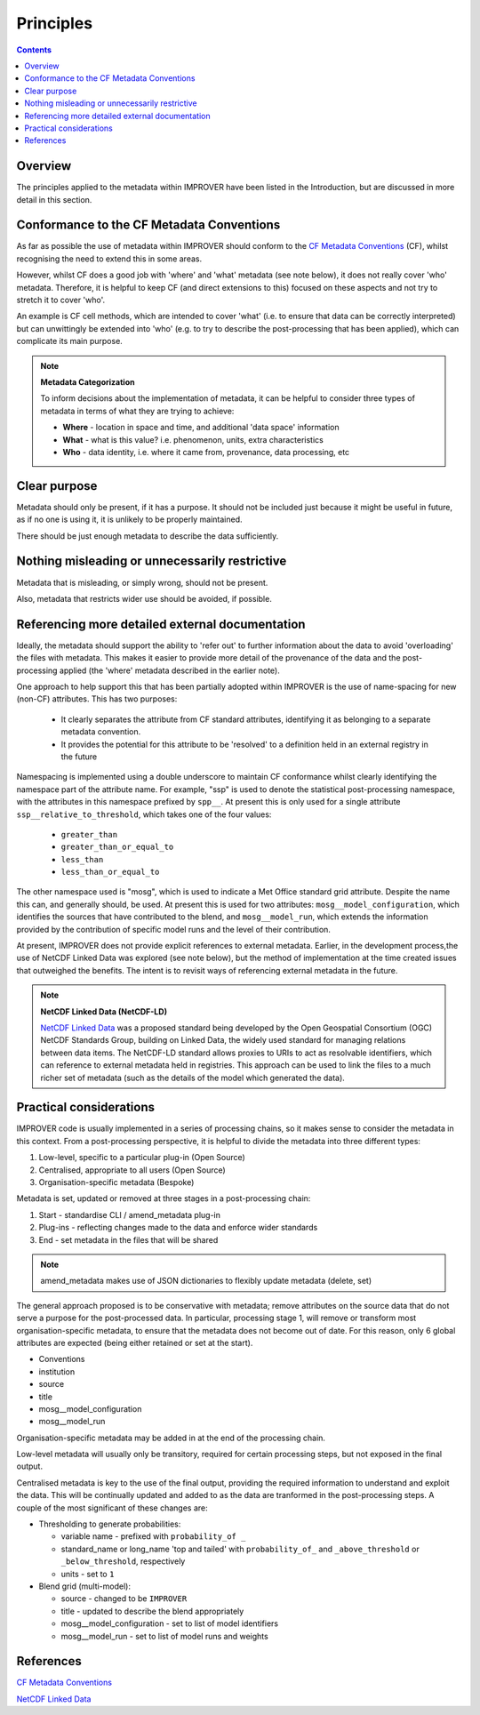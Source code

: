 .. _principles-label:

Principles
==========

.. contents:: Contents
    :depth: 3

Overview
--------

The principles applied to the metadata within IMPROVER have been listed
in the Introduction, but are discussed in more detail in this section.

.. _principles-CF-conformance-label:

Conformance to the CF Metadata Conventions
------------------------------------------

As far as possible the use of metadata within IMPROVER should conform to the
`CF Metadata Conventions`_ (CF),
whilst recognising the need to extend this in some areas.

However, whilst CF does a good job with 'where' and 'what' metadata
(see note below), it does not really cover 'who' metadata.
Therefore, it is helpful to keep CF (and direct extensions to this)
focused on these aspects and not try to stretch it to cover 'who'.

An example is CF cell methods, which are intended to cover 'what'
(i.e. to ensure that data can be correctly interpreted) 
but can unwittingly be extended into 'who'
(e.g. to try to describe the post-processing that has been applied), 
which can complicate its main purpose. 

.. note::

    **Metadata Categorization** 

    To inform decisions about the implementation of metadata, 
    it can be helpful to consider three types of metadata in terms
    of what they are trying to achieve:

    * **Where** - location in space and time,
      and additional 'data space' information

    * **What** - what is this value?
      i.e. phenomenon, units, extra characteristics

    * **Who** - data identity,
      i.e. where it came from, provenance, data processing, etc

Clear purpose
-------------

Metadata should only be present, if it has a purpose. It should not
be included just because it might be useful in future, as if no one is
using it, it is unlikely to be properly maintained.

There should be just enough metadata to describe the data sufficiently.

Nothing misleading or unnecessarily restrictive
-----------------------------------------------

Metadata that is misleading, or simply wrong, should not be present.

Also, metadata that restricts wider use should be avoided, if possible.

Referencing more detailed external documentation
------------------------------------------------

Ideally, the metadata should support the ability to 'refer out'
to further information about the data to avoid 'overloading'
the files with metadata.
This makes it easier to provide more detail of the provenance of the data
and the post-processing applied
(the 'where' metadata described in the earlier note).

One approach to help support this that has been partially adopted within
IMPROVER is the use of name-spacing for new (non-CF) attributes.
This has two purposes:

 * It clearly separates the attribute from CF standard attributes,
   identifying it as belonging to a separate metadata convention.
 * It provides the potential for this attribute to be 'resolved' to a
   definition held in an external registry in the future

Namespacing is implemented using a double underscore to maintain CF conformance
whilst clearly identifying the namespace part of the attribute name.
For example, "ssp" is used to denote the statistical post-processing namespace,
with the attributes in this namespace prefixed by ``spp__``.
At present this is only used for a single attribute ``ssp__relative_to_threshold``,
which takes one of the four values:

    * ``greater_than`` 
    * ``greater_than_or_equal_to``
    * ``less_than`` 
    * ``less_than_or_equal_to`` 

The other namespace used is "mosg", which is used to indicate
a Met Office standard grid attribute.
Despite the name this can, and generally should, be used.
At present this is used for two attributes:
``mosg__model_configuration``, which identifies the 
sources that have contributed to the blend, and
``mosg__model_run``, which extends the information provided by
the contribution of specific model runs and 
the level of their contribution.
 
At present, IMPROVER does not provide explicit references to external metadata.
Earlier, in the development process,the use of NetCDF Linked Data was explored
(see note below), but the method of implementation at the time created issues
that outweighed the benefits.
The intent is to revisit ways of referencing external metadata in the future.

.. note::

    **NetCDF Linked Data (NetCDF-LD)**

    `NetCDF Linked Data`_ was a proposed standard being developed by the
    Open Geospatial Consortium (OGC) NetCDF Standards Group,
    building on Linked Data, the widely used standard for managing relations
    between data items. 
    The NetCDF-LD standard allows proxies to URIs to act as resolvable
    identifiers, which can reference to external metadata held in registries.
    This approach can be used to link the files to a much richer set of
    metadata (such as the details of the model which generated the data). 


Practical considerations
------------------------

IMPROVER code is usually implemented in a series of processing chains,
so it makes sense to consider the metadata in this context. 
From a post-processing perspective, it is helpful to divide the metadata 
into three different types:

1. Low-level, specific to a particular plug-in (Open Source)
2. Centralised, appropriate to all users (Open Source)
3. Organisation-specific metadata (Bespoke)

Metadata is set, updated or removed at three stages in a post-processing chain:

1. Start - standardise CLI / amend_metadata plug-in
2. Plug-ins - reflecting changes made to the data and enforce wider standards
3. End - set metadata in the files that will be shared

.. note::

    amend_metadata makes use of JSON dictionaries to flexibly update metadata
    (delete, set)

The general approach proposed is to be conservative with metadata;
remove attributes on the source data that do not serve a purpose for the
post-processed data.
In particular, processing stage 1, will remove or transform most
organisation-specific metadata, to ensure that the metadata does
not become out of date.
For this reason, only 6 global attributes are expected
(being either retained or set at the start).

* Conventions
* institution
* source
* title
* mosg__model_configuration
* mosg__model_run

.. add note to Reference section

Organisation-specific metadata may be added in at the end of the processing chain.

Low-level metadata will usually only be transitory,
required for certain processing steps, but not exposed in the final output.

Centralised metadata is key to the use of the final output,
providing the required information to understand and exploit the data.
This will be continually updated and added to as the data are tranformed
in the post-processing steps.
A couple of the most significant of these changes are:

* Thresholding to generate probabilities:

  * variable name - prefixed with ``probability_of _``
  * standard_name or long_name 'top and tailed' with
    ``probability_of_`` and 
    ``_above_threshold`` or ``_below_threshold``, respectively
  * units - set to ``1``

* Blend grid (multi-model):

  * source - changed to be ``IMPROVER``
  * title - updated to describe the blend appropriately
  * mosg__model_configuration - set to list of model identifiers
  * mosg__model_run - set to list of model runs and weights


References
----------

`CF Metadata Conventions`_

`NetCDF Linked Data`_


.. -----------------------------------------------------------------------------------
.. Links
.. _`CF Metadata Conventions`:
    http://cfconventions.org/

.. _`NetCDF Linked Data`:
    https://github.com/opengeospatial/netCDF-Classic-LD
